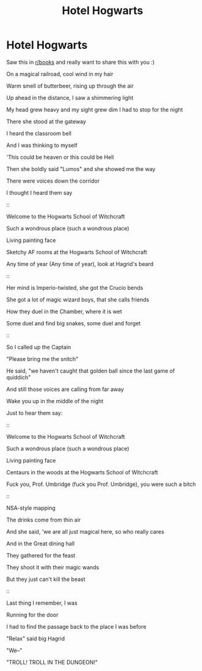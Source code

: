 #+TITLE: Hotel Hogwarts

* Hotel Hogwarts
:PROPERTIES:
:Author: kontad
:Score: 7
:DateUnix: 1481195552.0
:DateShort: 2016-Dec-08
:END:
Saw this in [[/r/books][r/books]] and really want to share this with you :)

On a magical railroad, cool wind in my hair

Warm smell of butterbeer, rising up through the air

Up ahead in the distance, I saw a shimmering light

My head grew heavy and my sight grew dim I had to stop for the night

::

There she stood at the gateway

I heard the classroom bell

And I was thinking to myself

'This could be heaven or this could be Hell

Then she boldly said "Lumos" and she showed me the way

There were voices down the corridor

I thought I heard them say

::

Welcome to the Hogwarts School of Witchcraft

Such a wondrous place (such a wondrous place)

Living painting face

Sketchy AF rooms at the Hogwarts School of Witchcraft

Any time of year (Any time of year), look at Hagrid's beard

::

Her mind is Imperio-twisted, she got the Crucio bends

She got a lot of magic wizard boys, that she calls friends

How they duel in the Chamber, where it is wet

Some duel and find big snakes, some duel and forget

::

So I called up the Captain

"Please bring me the snitch"

He said, "we haven't caught that golden ball since the last game of quiddich"

And still those voices are calling from far away

Wake you up in the middle of the night

Just to hear them say:

::

Welcome to the Hogwarts School of Witchcraft

Such a wondrous place (such a wondrous place)

Living painting face

Centaurs in the woods at the Hogwarts School of Witchcraft

Fuck you, Prof. Umbridge (fuck you Prof. Umbridge), you were such a bitch

::

NSA-style mapping

The drinks come from thin air

And she said, 'we are all just magical here, so who really cares

And in the Great dining hall

They gathered for the feast

They shoot it with their magic wands

But they just can't kill the beast

::

Last thing I remember, I was

Running for the door

I had to find the passage back to the place I was before

"Relax" said big Hagrid

"We--"

"TROLL! TROLL IN THE DUNGEON!"


** Ahahaha thank you!
:PROPERTIES:
:Author: Baphimet
:Score: 1
:DateUnix: 1481264346.0
:DateShort: 2016-Dec-09
:END:
